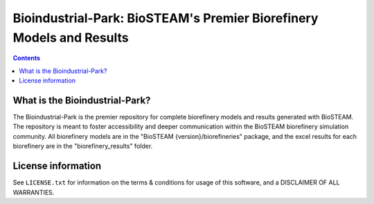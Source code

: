 =====================================================================
Bioindustrial-Park: BioSTEAM's Premier Biorefinery Models and Results
=====================================================================

.. contents::

What is the Bioindustrial-Park?
-------------------------------

The Bioindustrial-Park is the premier repository for complete biorefinery models and results generated with BioSTEAM. The repository is meant to foster accessibility and deeper communication within the BioSTEAM biorefinery simulation community. All biorefinery models are in the "BioSTEAM {version}/biorefineries" package, and the excel results for each biorefinery are in the "biorefinery_results" folder.

License information
-------------------

See ``LICENSE.txt`` for information on the terms & conditions for usage
of this software, and a DISCLAIMER OF ALL WARRANTIES.


